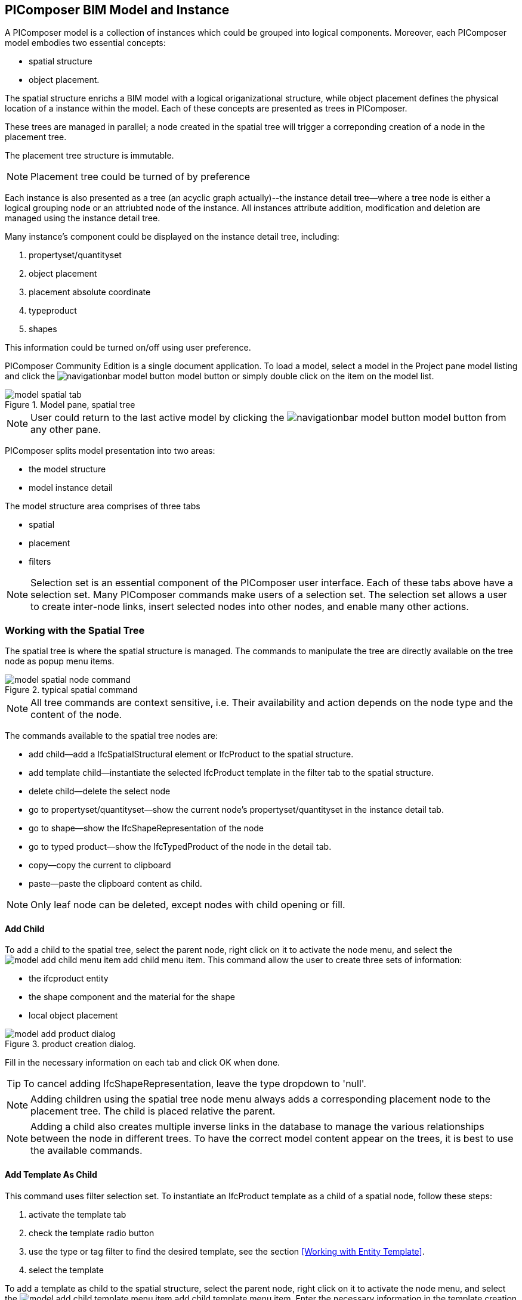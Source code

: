 == PIComposer BIM Model and Instance

A PIComposer model is a collection of instances which could be grouped into logical components.  Moreover, each PIComposer model embodies two essential concepts:

* spatial structure
* object placement.

The spatial structure enrichs a BIM model with a logical origanizational structure, while object placement defines the physical location of a instance within the model.  Each of these concepts are presented as trees in PIComposer.  

These trees are managed in parallel; a node created in the spatial tree will trigger a correponding creation of a node in the placement tree.  

The placement tree structure is immutable.

[NOTE]
====
Placement tree could be turned of by preference
====

Each instance is also presented as a tree (an acyclic graph actually)--the instance detail tree--where a tree node is either a logical grouping node or an attriubted node of the instance. All instances attribute addition, modification and deletion are managed using the instance detail tree. 

Many instance's component could be displayed on the instance detail tree, including:

. propertyset/quantityset
. object placement
. placement absolute coordinate
. typeproduct
. shapes

This information could be turned on/off using user preference.

PIComposer Community Edition is a single document application. To load a model, select a model in the Project pane model listing and click the image:navigationbar-model-button.png[] model button or simply double click on the
item on the model list.

.Model pane, spatial tree
image::model-spatial-tab.png[]

[NOTE]
====
User could return to the last active model by clicking the image:navigationbar-model-button.png[] model button from any other pane.
====

PIComposer splits model presentation into two areas:

* the model structure
* model instance detail

The model structure area comprises of three tabs

* spatial
* placement
* filters

[NOTE]
====
Selection set is an essential component of the PIComposer user interface. Each of these tabs above have a selection set.  Many PIComposer commands make users of a selection set.  The selection set allows a user to create inter-node links, insert selected nodes into other nodes, and enable many other actions. 
====

=== Working with the Spatial Tree

The spatial tree is where the spatial structure is managed. The commands to manipulate the tree are directly available on the tree node as popup menu items.

.typical spatial command
image::model-spatial-node-command.png[]

[NOTE]
====
All tree commands are context sensitive, i.e. Their availability and action depends on the node type and the content of the node.
====

The commands available to the spatial tree nodes are:

* add child--add a IfcSpatialStructural element or IfcProduct to the spatial structure.
* add template child--instantiate the selected IfcProduct template in the filter tab to the spatial structure. 
* delete child--delete the select node
* go to propertyset/quantityset--show the current node's propertyset/quantityset in the instance detail tab.
* go to shape--show the IfcShapeRepresentation of the node
* go to typed product--show the IfcTypedProduct of the node in the detail tab.
* copy--copy the current to clipboard
* paste--paste the clipboard content as child.

[NOTE]
====
Only leaf node can be deleted, except nodes with child opening or fill.
====

==== Add Child

To add a child to the spatial tree, select the parent node, right click on it to activate the node menu, and select the image:model-add-child-menu-item.png[] add child menu item.  This command allow the user to create three sets of information:

* the ifcproduct entity
* the shape component and the material for the shape
* local object placement

.product creation dialog.
image::model-add-product-dialog.png[]

Fill in the necessary information on each tab and click OK when done.

[TIP]
====
To cancel adding IfcShapeRepresentation, leave the type dropdown to 'null'.
====

[NOTE]
====
Adding children using the spatial tree node menu always adds a corresponding placement node to the placement tree.  The child is placed relative the parent. 
====

[NOTE]
====
Adding a child also creates multiple inverse links in the database to manage the various relationships between the node in different trees.  To have the correct model content appear on the trees, it is best to use the available commands.
====

==== Add Template As Child

This command uses filter selection set. To instantiate an IfcProduct template as a child of a spatial node, follow these steps:

. activate the template tab
. check the template radio button
. use the type or tag filter to find the desired template, see the section <<Working with Entity Template>>.
. select the template

To add a template as child to the spatial structure, select the parent node, right click on it to activate the node menu, and select the image:model-add-child-template-menu-item.png[] add child template menu item. Enter the necessary information in the template creation dialog if the template is interactive.

==== Other Spatial Tree Node Commands

The delete child command image:model-delete-child-menu-item.png[] deletes the selected node and the corresponding placement node in the placement.  If the inverse link count to the shared IfcShapeRepresentation is 0, the IfcShapeRepresentation will be deleted from the model.

The copy command image:model-copy-child-menu-item.png[] copies the node to clipboard.  Only leaf node can be copy.  

[TIP]
====
Copying exception: nodes that could be templates are copyable.  For exmple an IfcWall with openings and doors/windows are copyable although it has openings as children 
====

The paste command image:model-paste-child-menu-item.png[] pastes the content of the clip to the tree.

[TIP]
====
Unlike templates, which do not package IfcTypedProduct, IfcPropertyset components, the copy/paste dual do.  
====

The go-to typeproduct command image:model-goto-typeproduct-menu-item.png[] shows the IfcTypedProduct componet of an entity in the detail tree.  

[NOTE]
====
The go-to xxx commands apply the instance id filter to the targeted component to show the component in the detail tree.
====

=== Working with the Placement Tree

To underline its importance in the BIM model, the user interface includes a placement tree. 

The placement tree is readonly, its structure is created during the creation of the spatial tree.  Its node are updated using the instance detail tree.

To access the placement tree, activate the placement tab.

.The placement tree
image::model-placement-tab.png[]

The only command available to the placement tree is image:model-add-goto-placed-instance-menu-item.png[] which navigates to the IfcLocalPacement's placed instance.

[NOTE]
====
The go-to placed instance command uses an inverse link to find the placed instance.
====

[TIP]
====
The placement tree can be hidden/shown by setting the hide flag in user preference.
====

=== Working with Filters

Filters allows a user to search and retrieve an item in the model or project quickly.  The filter tab also provides the workbench for dealing with free form entity instance and a place to work with entities outside of the spatial structure framework. There are two types of filters in the model pane: instance and template. 

For details about template filters see the section <<Working with Entity Template>>. We will concentrate on instance filter.

.Instance Filter
image::model-instance-filter.png[]

==== Instance Type Filter

The basic functionality of the instance type filter is similar to template <<Type Filter>>. Instance filter has two addition features:

* filter by subtypes
* create entity instance of the filter type

The subtype filter functions same way the type filter does except that it consider all subtypes of the given type in the type textfield.

[TIP]
====
The type could be abstract for the subtype filter.
====

To create instance of the desire type, enter the type in the type text box and click image:model-instance-filter-add-entity.png[] the create button.

[TIP]
====
To create an instance of type not on the dropdown list, enter the type using the 'custom type' text box.  The type user wants to create must not be abstract.
====

[NOTE]
====
Instance type filter is limited to return 1000 result instances.
====

[NOTE]
====
The instance tag filter functions exactly like the tempate tag filter, see <<Tag Filter>>.
====

==== Instance Id Filter
Instance type filter is based on a list of specific instance ids and a list of ranges.  If users who had a user print will be familiar with the paradigm used.

.Instance id Filter
image::model-instance-filter-instance-id-example.png[]

To use the id filter, first enter the search string in the instance id text box.  The syntax is a common separated list of positive integers and a list of integer range specified using a pair of positive integer a dash.  In the example above, we are looking in the ranges 90 to 100, 200 to 210 and the instance ids 2, 45, 10 and 15.

Next click image:model-instance-filter-instance-id.png[] the instance id filter button.

[NOTE]
====
Each range is limited to return 1000.
====

=== Working with Instance Detail Tree

The STEP ISO-10303 standard set includes an object model specification using the EXPRESS language.  According to ISO-10303-11: "EXPRESS data types are classified according to their nature as: simple data types, aggregation data types, constructed data types, named data types, and generalized data types."

The instance detail tree is where PIComposer users interact with "entity data type" instance.

.Instance detail tree
image::model-instance-detail.png[]

The instance detail is a federated view when the deatil is an entity instance.  It could display the entity instance plus most of its components. The user has many levelers to control what gets exposed on the detail tree. The optional nodes include:

* placement
** absolute coordinates
* IfcTypedProduct
* propertyset/quantityset
* IfcShapeRepresentation

Moreover, the image:model-instance-show-detail-topple.png[] show detail toggle, allows users to turn on/off the optional attribute of an instance.

[TIP]
====
The image:model-instance-show-detail-topple.png[] show detail toggle, is also part of user preference
====

List the spatial tree, user modify tree content by operating directly on the tree nodes.  

==== Instance Root Node

Operations that directly affect the basic structure of the node or entity's component are anchored at the root node.  The operations on the root node include:

* show 3d--show the instance in 3d. Available if instance has IfcShapeRepresentation  
* add to layer--add instance to a layer, available if there is layer in the model and the instance is of type IfcShapeRepresentation
* clear layer--remove instance from all layer it is assigned to
* create template--create a private template from the instance.  
* add shape--add a IfcShapeRepresentation component to instance
* clear shape--remove all shape.  Also, if the reference count of any shape reach zero, it will be removed from model
* Add RepItem--add a IfcRepresenationItem to a IfcShapeRepresentation componenet.
* add shape to selected--add selected IfcShapeRepresentation instance to the spatial tree selected node.  Current instance is the selected filtered instance.
* add type to selected--add IfcTypedProduct to the selected spatial tree node. The current instance is the selected IfcRelDefinedByType component in the instance filter.
* add type product--add IfcTyedProduct to instance
* remove type product--remove instance from IfcRelDefinedByType component
* add pset--add IfcRelDefinedByProperties to instance
* clear pset--remove all IfcRelDefinedByProperties from instance
* add pset to selected--add filter selected IfcRelDefinedByProperties component to the spatial selected node.
* add template shape to selected--add template shape to the spatial selected node.
* clone--clone the instance, available in instance filter 
* delete--remove the instance, available in instance filter

.Typical IfcProduct root node menu items
image::model-instance-detail-root-node-commands.png[]

==== Component and Composite
A PIComposer component is a self-contained entity instance package.

==== Working with Attributes

An Entity instance is a collection of attributes.  Each attribute has a data type. The basic attribute data types are:

* number
* real
* integer
* string
* boolean
* logical
* binary
* aggregation--collection
* defined type
* entity
* enum
* select

[TIP]
====
Each attribute node tooltip shows its respective data type.
====

[TIP]
====
Defined type is an alias for some already existed underline type.  For example IfcLogical is a LOGICAL type.
====

PIComposer divides attributes into two groups:

* simple--single value, requires only single node for user inter-action
* complex--multiple value, need a subtree to store its values

==== Simple Attributes
The simple type include:

* number
* real
* integer
* string
* boolean
* logical
* binary
* defined type, with simple underlining type
* enum

Numeric types, string and binary are stored in a text box.  Boolean, logical, and enums are presented in a dropdown list. In all cases, user interaction is straight forward.

.typcal attribute node command
image::model-simple-attribute-commands.png[]

[TIP]
====
When an attribute has been modified, there are two ways to commit updates to data store.  Right click on the label of the attribute to access the tree node menu and select the save menu item.
====

[TIP]
====
The save button on the right upper corner is a batch save button.  It commits all changes to the data store all at once.
====

The defined type IfcGloballyUniqueId has string as its underlining type.  Since the user might not have access to a UUID generator, PIComposer provides the set guid command. To set a guid attribute, right click on the label of the attribute and select the image:model-instance-detail-set-guid.png[] set guid command. 

==== Complex Attributes
The complex attribute types are:

* entity  
* select
* collection

A complex attribute usually requires multiple nodes to present its value.  In particular an entity instance, when composed in situ, will occupy a full substree.

Attribute node commands include:

* create--create an entity instance in place
* set reference--set attribute value as entity instance reference
* set reference selected--set spatial tree entity instance attriubte value to reference the selected instance in instance filter. 
* remove--remove instance or instance reference from a instance collection attribute
* show instance--show attribute instance in detail using instance filter.
* nullify--set optional attriubte to null

.typical entity attribute command
image::model-instance-detail-entity-attribute-commands.png[]

Just as there are two ways--link:https://en.wikipedia.org/wiki/Object_composition#:~:text=In%20computer%20science%2C%20object%20composition,and%20aggregation%20is%20often%20ignored.[aggregation and composition]--to associate one object to another, there are two way to associate an attribute to a entity instance.

==== Instance Aggregation and Composition

Aggregation is the default instance to instance association in STEP standard, in fact, it is the only option in ISO 10303 part21 standard.  

To use the reference selected instance command, follow the steps below:

. select the desired reference target in instance filter
. right click on the entity attribute node label to activate popup menu
. choose image:model-set-reference-selected-command.png[] set reference selected menu item

[TIP]
====
Reference selected command will only be available if the selected instance is compatible to the Entity attribute. If attribute is optional, it must be null. To reset to a different reference, nullify first
====

To set reference without using instance filter, select the image:model-set-reference-command.png[] set reference menu item and enter the target instance id on the dialog.

.set reference
image::model-set-reference-dialog.png[]

For a component, as a rule for non-shared attribute instance, the create command is the prefered method when populating entity attribute values. In the case of shared instance in a component, use the add composite command to create the shared instance, see <<Component and Composite>>.

To create attribute instance in place, right click on the attribute label, then select image:model-instance-detail-create-attribute-instance-command.png[] command.  If necessary fill in the detail in object creation dialog.

[NOTE]
====
If the type to create has no subtype, attribute instance is directly created; no input from user is solicited. 
====

==== Working With Select

A select entity attribute is a single value polymorphic container; it could hold value of any defined type within its specification.  

There are three commands for select attributes:

* nullify--set optional select attribute to null value
* create--create the select object in place.
* remove--remove select from a collection of select

.select attriubte menu
image::model-select-attribute-menu.png[]

The PIComposer create select user interface is based on two key concepts:

* the selected type
* the value of the selected type

To create a select attribute value, select the image:model-create-select-attribute-menu-item.png[] create select menu item.  Fill in the detail in the create select dialog by first specifying the selected type, then value type.

.example of select of a select attribute
image::model-select-create-dialog.png[]

==== Working with Collection

STEP aggregation data types are collections of defined types. Aggregations could contain order or unordered, unique or none-unique values.  Aggregation containers include:

* array--indexed ordered collection
* list--ordered collection
* bag--unordered collection
* set--unordered and unique valued collection

[NOTE]
====
A collection such as a list could be restricted to contain uniuqe values by using the key word UNIQUE. For example, the EXPRESS expression LIST [3:?] OF UNIQUE IfcCartesianPoint; means list of unique catesian points.
====

PIComposer has a simplified collection data model; PIComposer models aggregation data types as vector of defined types.  PIComposer supports multi-dimension aggregation. 

PIComposer users use the following commands to work with collections:

* add--add an instance
* add many--add multiple instances
* add reference--available for entity container only
* clear list--empty the collection

In PIComposer, a collect attribute has its own grouping node where collection commands are anchored.

.Entity collect commands
image::model-collection-attribute.png[]

Each add command activates a dialog box. To add mulitple instances into a collection, right click on the collection, and select the image:model-collection-attribute-add-many-command.png[] add many command.
.Entity collection, add many
image::model-collection-attribute-add-many.png[]

Complete the add many command by choosing the desired and entering instance count.

=== Working with Propertyset, QuantitySet and Their Templates

Propertyset and quantityset are packaged in a IfcRelDefinesProperties component.  The preferred way to work with IfcRelDefinesProperties is using the following command on the root detail node:

* add propertyset--image:model-add-properties-command.png[] add propertyset command
* add selected propertyset--image:model-add-selected-propertyset.png[] add selected propertyset.
* add propertyset to selected--image:model-add-propertyset-to-selected.png[] add propertyset to selected instance (from instance filter).

Excecuting the image:model-add-properties-command.png[] add propertyset command activates the create propertyset dialog. Choose the desired propertyset or quantityset and click OK to complete propertyset creation.

.Create Property dialog
image::model-add-propertyset-dialog.png[]

[NOTE]
====
The dropdown in the above dialog lists all propertyset and quantityset known to PIComposer which including those defined in the standard and those by templates. 
====

Ifc4x3 documentation defines a large number (more than 600) of propertyset and quantityset outside of the schema.  PIComposer must know their content in order to instantiate them.  To configure PIComposer to create these and other user defined propertyset, PIComposer uses template.  

A template is defined using json file.

==== Propertset Template
A propertyset is a collection of properties.  Each property is an entity type. A property might have multiple attributes.  We dive into propertyset templatse by looking at an abrigded example: 

[source,javascript]
----
{
    "__schema": "ifc4x3",
    "__type": "Pset_SlabCommon",
    "Reference" : {
        "property_type" : "P_SINGLEVALUE",
        "value_type" : "IfcIdentifier"
    },
    "Status" : {
        "property_type" : "P_ENUMERATEDVALUE",
        "value_type": "PEnum_ElementStatus"
    },
	"AcousticRating" : {
        "property_type" : "P_SINGLEVALUE",
        "value_type": "IfcLabel"
    },
	"PitchAngle" : {
        "property_type" : "P_SINGLEVALUE",
        "value_type": "IfcPlaneAngleMeasure"
    },
}
----

The first template two json properties are the headers:

* __schema--it must be ifc4x3
* __type--the propertyset type, it must be prefix with Pset_xxx

The remaining properties are property definition for the prepertyset. 

Each property has a name, a property_type, and value_type.  In the example above for the first property we have:
 
 * name--Reference
 * property_type--P_SINGLEVALUE
 * value_type--IfcIdentifier
 
name is the name of the proerpty.  
 
The value of property_type comes for the standard enum IfcSimplePropertyTemplateTypeEnum.  The possible property_type values and their corresponding IfcProperty are:
 
 * P_SINGLEVALUE--IfcPropertySingleValue
 * P_ENUMERATEDVALUE--IfcPropertyEnumeratedValue
 * P_BOUNDEDVALUE--IfcPropertyBoundedValue
 * P_LISTVALUE--IfcPropertyListValue
 * P_TABLEVALUE--IfcPropertyListValue
 * P_REFERENCEVALUE--IfcPropertyListValue

Every value_type is a ifc defined type.

[NOTE]
====
propertyset templates are stored in the folder icon:folder[]/picomposer_data/propertyset_template
====

[TIP]
====
To create user defined propertyset at runtime without using templates, use the add propretyset command to create IfcPropertyset then add any IfcProperty. 
====

==== Quantityset Template
A quantityset is a collection of quantity.  A quantity is a subtype of IfcPhysicalSimpleQuantity that has a numeric attribute. Like other templates, quantityset template specification are json files.  Below is a full example:

[source,javascript]
----
{
    "__schema": "ifc4x3",
    "__type": "Qto_BeamBaseQuantities",
    "Length":  "Q_LENGTH",
    "CrossSectionArea":  "Q_AREA",
	"OuterSurfaceArea":  "Q_AREA",
	"GrossSurfaceArea":  "Q_AREA",
	"NetSurfaceArea":  "Q_AREA",
	"GrossVolume" : "Q_VOLUME",
	"NetVolume" : "Q_VOLUME",
	"GrossWeight" : "Q_WEIGHT",
	"NetWeight" : "Q_WEIGHT"
}
----
In the json file, first comes the header, which include the properties:

* __schema--must be ifc4x3
* __type--the quantityset name, must be prefixed with Qto_

The remaining json properties are a list of quantities which
has name and type. The possible types and their corresponding entity type are:

* Q_LENGTH--IfcQuantityLength
* Q_AREA--IfcQuantityArea
* Q_VOLUME--IfcQuantityVolume
* Q_COUNT--IfcQuantityCount
* Q_WEIGHT--IfcQuantityWeight
* Q_TIME--IfcQuantityTime

[NOTE]
====
Quantityset templates are stored in the folder icon:folder[]/picomposer_data/quantityset_template
====

[TIP]
====
To create user defined quantitysets at runtime without using templates, use the add propertyset command to create IfcElementQuantity and manually add any  IfcPhysicalSimpleQuantity subtype. 
====

=== Working with layers
Layers are commonly used in CAD system for instance grouping and visibility control.  The corresponding concept in ifc are embodied in the IfcPresentationLayerAssignment entity.

[NOTE]
====
Only component of type IfcShapeRepresentation can be assigned to a layer in PIComposer. However, instances could be filtered by layer indirectly by its association to a shape, see <<Layer Filter>>
====

To setup a layer, first create a IfcPresentationLayerAssignment instance using the instance filter create command.

.create command
image::model-instance-filter-create-command.png[]

To add layers to an IfcShapeRepresentation component, use the 
image:model-add-to-layer-command.png[] add to layer command.  

.add layer dialog
image::model-add-to-layer-dialog.png

In the add layer dialog, select the desired layer from the dropdown list.

==== Layer Filter
A layer providing grouping of IfcShapeRepresentation component.  A layer filter provides quick access to this grouping quickly.  Optionally, instead of shape components, users may list the instances that are associated to the grouped shapes.

.layer filter
image::model-layer-filter.png[]

To use the layer filter, select the layer from the dropdown list,
and press the image:model-filter-by-layer-command.png[] filter by layer command.

[TIP]
====
The filtered result type is controlled by preference.
====

[TIP]
====
PIComposer does not show the layer filter if the model does not has any IfcPresentationLayerAssignment instance.
====

=== Ifc Exporting and 3d Viewer
To export models to ifc, click the image:navigationbar-export-model-button.png[] export model ifc model on the navigation bar.

To view a model in 3d view, click show the image:navigationbar-show3d-button.png[] 3d button on the navigation bar. This will kick start the export of the model to part21.  When the export is completed, the web 3d viewer will be launched.

[NOTE]
====
Both commands are background tasks. User may continue working in parallel while the command is running. 
====

